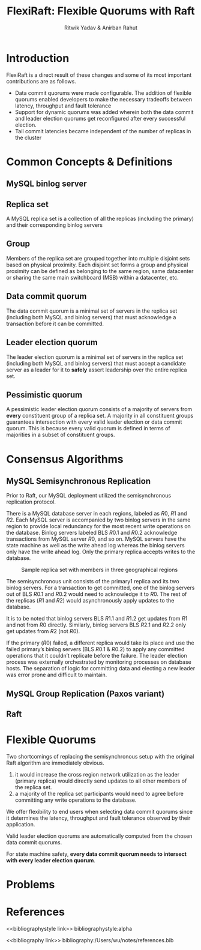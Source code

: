 #+title: FlexiRaft: Flexible Quorums with Raft

#+AUTHOR: Ritwik Yadav & Anirban Rahut
#+LATEX_HEADER: \input{/Users/wu/notes/preamble.tex}
#+EXPORT_FILE_NAME: ../../latex/papers/consensus/flexiraft.tex
#+LATEX_HEADER: \graphicspath{{../../../paper/consensus/}}
#+OPTIONS: toc:nil
#+STARTUP: shrink

* Introduction
        FlexiRaft is a direct result of these changes and some of its most important contributions are as
        follows.
        * Data commit quorums were made configurable. The addition of flexible quorums enabled developers to
          make the necessary tradeoffs between latency, throughput and fault tolerance
        * Support for dynamic quorums was added wherein both the data commit and leader election quorums get
          reconfigured after every successful election.
        * Tail commit latencies became independent of the number of replicas in the cluster


* Common Concepts & Definitions

** MySQL binlog server

** Replica set
        A MySQL replica set is a collection of all the replicas (including the primary) and their
        corresponding binlog servers

** Group
        Members of the replica set are grouped together into multiple disjoint sets based on physical
        proximity. Each disjoint set forms a group and physical proximity can be defined as belonging to the
        same region, same datacenter or sharing the same main switchboard (MSB) within a datacenter, etc.
** Data commit quorum
        The data commit quorum is a minimal set of servers in the replica set (including both MySQL and binlog
        servers) that must acknowledge a transaction before it can be committed.
** Leader election quorum
        The leader election quorum is a minimal set of servers in the replica set (including both MySQL and
        binlog servers) that must accept a candidate server as a leader for it to *safely* assert leadership
        over the entire replica set.
** Pessimistic quorum
        A pessimistic leader election quorum consists of a majority of servers from *every* constituent group of
        a replica set. A majority in all constituent groups guarantees intersection with every valid leader
        election or data commit quorum. This is because every valid quorum is defined in terms of majorities
        in a subset of constituent groups.
* Consensus Algorithms
** MySQL Semisynchronous Replication
        Prior to Raft, our MySQL deployment utilized the semisynchronous replication protocol.

        There is a MySQL database server in each regions, labeled as \(R0\), \(R1\) and \(R2\).  Each MySQL
        server is accompanied by two binlog servers in the same region to provide local redundancy for the
        most recent write operations on the database. Binlog servers labeled BLS \(R0.1\) and \(R0.2\)
        acknowledge transactions from MySQL server \(R0\), and so on. MySQL servers have the state machine as
        well as the write ahead log whereas the binlog servers only have the write ahead log. Only the primary
        replica accepts writes to the database.

        #+ATTR_LATEX: :width .7\textwidth :float nil
        #+NAME: 1
        #+CAPTION: Sample replica set with members in three geographical regions
        [[../../images/papers/31.png]]

        The semisynchronous unit consists of the primary1 replica and its two binlog servers. For a
        transaction to get committed, one of the binlog servers out of BLS \(R0.1\) and \(R0.2\) would need to
        acknowledge it to \(R0\). The rest of the replicas (\(R1\) and \(R2\)) would asynchronously apply
        updates to the database.

        It is to be noted that binlog servers BLS \(R1.1\) and \(R1.2\) get updates from \(R1\) and not from
        \(R0\) directly. Similarly, binlog servers BLS \(R2.1\) and \(R2.2\) only get updates from \(R2\) (not
        \(R0\)).

        If the primary (\(R0\)) failed, a different replica would take its place and use the failed primary’s
        binlog servers (BLS \(R0.1\) & \(R0.2\)) to apply any committed operations that it couldn’t replicate
        before the failure. The leader election process was externally orchestrated by monitoring processes
        on database hosts. The separation of logic for committing data and electing a new leader was error
        prone and difficult to maintain.
** MySQL Group Replication (Paxos variant)
** Raft
* Flexible Quorums
        Two shortcomings of replacing the semisynchronous setup with the original Raft algorithm are
        immediately obvious.
        1. it would increase the cross region network utilization as the leader (primary replica) would
           directly send updates to all other members of the replica set.
        2. a majority of the replica set participants would need to agree before committing any write
           operations to the database.


        We offer flexibility to end users when selecting data commit quorums since it determines the latency,
        throughput and fault tolerance observed by their application.

        Valid leader election quorums are automatically computed from the chosen data commit quorums.

        For state machine safety, *every data commit quorum needs to intersect with every leader election quorum*.
* Problems


* References
<<bibliographystyle link>>
bibliographystyle:alpha

<<bibliography link>>
bibliography:/Users/wu/notes/references.bib
